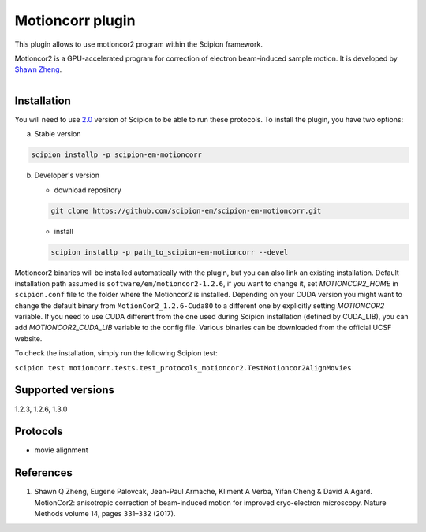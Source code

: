 =================
Motioncorr plugin
=================

This plugin allows to use motioncor2 program within the Scipion framework.

Motioncor2 is a GPU-accelerated program for correction of electron beam-induced sample motion. It is developed by `Shawn Zheng <https://msg.ucsf.edu/software>`_.

.. figure:: http://scipion-test.cnb.csic.es:9980/badges/motioncorr_devel.svg
   :align: left
   :alt: build status

Installation
------------

You will need to use `2.0 <https://github.com/I2PC/scipion/releases/tag/V2.0.0>`_ version of Scipion to be able to run these protocols. To install the plugin, you have two options:

a) Stable version

.. code-block::

   scipion installp -p scipion-em-motioncorr

b) Developer's version

   * download repository 
   
   .. code-block::
   
      git clone https://github.com/scipion-em/scipion-em-motioncorr.git

   * install
   
   .. code-block::

      scipion installp -p path_to_scipion-em-motioncorr --devel

Motioncor2 binaries will be installed automatically with the plugin, but you can also link an existing installation. 
Default installation path assumed is ``software/em/motioncor2-1.2.6``, if you want to change it, set *MOTIONCOR2_HOME* in ``scipion.conf`` file to the folder where the Motioncor2 is installed. Depending on your CUDA version you might want to change the default binary from ``MotionCor2_1.2.6-Cuda80`` to a different one by explicitly setting *MOTIONCOR2* variable. If you need to use CUDA different from the one used during Scipion installation (defined by CUDA_LIB), you can add *MOTIONCOR2_CUDA_LIB* variable to the config file. Various binaries can be downloaded from the official UCSF website.

To check the installation, simply run the following Scipion test: 

``scipion test motioncorr.tests.test_protocols_motioncor2.TestMotioncor2AlignMovies``

Supported versions
------------------

1.2.3, 1.2.6, 1.3.0

Protocols
---------

* movie alignment

References
----------

1.  Shawn Q Zheng, Eugene Palovcak, Jean-Paul Armache, Kliment A Verba, Yifan Cheng & David A Agard. MotionCor2: anisotropic correction of beam-induced motion for improved cryo-electron microscopy. Nature Methods volume 14, pages 331–332 (2017).
